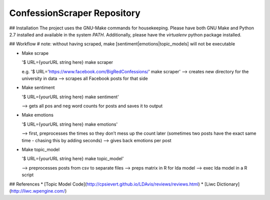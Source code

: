 ConfessionScraper Repository
========================

## Installation
The project uses the GNU-Make commands for housekeeping. Please have both GNU Make and Python 2.7 installed and available in the system `PATH`. Additionally, please have the `virtualenv` python package installed.

## Workflow
# note: without having scraped, make [sentiment|emotions|topic_models] will not be executable

* Make scrape

  '$ URL={yourURL string here} make scraper

  e.g. '$ URL='https://www.facebook.com/BigRedConfessions/' make scraper'
  —> creates new directory for the university in data
  —> scrapes all Facebook posts for that side 


* Make sentiment

  '$ URL={yourURL string here} make sentiment'

  —> gets all pos and neg word counts for posts and saves it to output


* Make emotions

  '$ URL={yourURL string here} make emotions'

  —> first, preprocesses the times so they don’t mess up the count later (sometimes two posts have the exact same time - chasing this by adding seconds)
  —> gives back emotions per post


* Make topic_model

  '$ URL={yourURL string here} make topic_model'

  —> preprocesses posts from csv to separate files
  —> preps matrix in R for lda model
  —> exec lda model in a R script


## References
* [Topic Model Code](http://cpsievert.github.io/LDAvis/reviews/reviews.html)
* [Liwc Dictionary](http://liwc.wpengine.com/)

